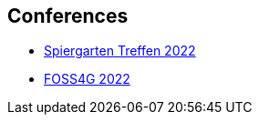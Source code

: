 == Conferences

* link:https://github.com/MediaComem/geostandards-INDG20-60/blob/main/Presentations/GIS-Normung-international-Spirgartentreffen-2022.pdf[Spiergarten Treffen 2022]
* link:https://talks.osgeo.org/media/foss4g-2022-academic-track/submissions/GBPPCM/resources/OGC_API_State_of_Play-VF-oez_PM9KXw4.pdf[FOSS4G 2022]